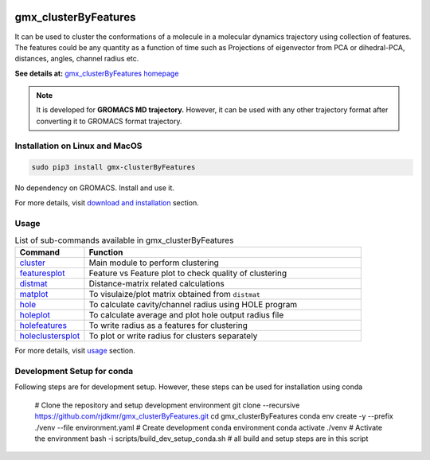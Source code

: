 
.. image:: https://travis-ci.org/rjdkmr/gmx_clusterByFeatures.svg?branch=master
    :target: https://travis-ci.org/rjdkmr/gmx_clusterByFeatures

.. image:: https://readthedocs.org/projects/gmx-clusterbyfeatures/badge/?version=latest
    :target: https://gmx-clusterbyfeatures.readthedocs.io/en/latest/?badge=latest
    :alt: Documentation Status

gmx_clusterByFeatures
=====================
It can be used to cluster the conformations of a molecule in a molecular dynamics
trajectory using collection of features. The features could be any quantity as a
function of time such as Projections of eigenvector from PCA or dihedral-PCA,
distances, angles, channel radius etc.

**See details at:** `gmx_clusterByFeatures homepage <https://gmx-clusterbyfeatures.readthedocs.io>`_

.. note:: It is developed for **GROMACS MD trajectory.** However, it can be used with
  any other trajectory format after converting it to GROMACS format trajectory.

Installation on Linux and MacOS
-------------------------------

.. code-block:: bash

    sudo pip3 install gmx-clusterByFeatures

No dependency on GROMACS. Install and use it.

For more details, visit `download and installation <https://gmx-clusterbyfeatures.readthedocs.io/en/latest/install.html>`_ section. 

Usage
-----------

.. list-table:: List of sub-commands available in gmx_clusterByFeatures
    :widths: 1, 4
    :header-rows: 1
    :name: commands-table

    * - Command
      - Function

    * - `cluster <https://gmx-clusterbyfeatures.readthedocs.io/en/latest/commands/cluster.html>`_
      - Main module to perform clustering

    * - `featuresplot <https://gmx-clusterbyfeatures.readthedocs.io/en/latest/commands/featuresplot.html>`_
      - Feature vs Feature plot to check quality of clustering

    * - `distmat <https://gmx-clusterbyfeatures.readthedocs.io/en/latest/commands/distmat.html>`_
      - Distance-matrix related calculations

    * - `matplot <https://gmx-clusterbyfeatures.readthedocs.io/en/latest/commands/matplot.html>`_
      - To visulaize/plot matrix obtained from ``distmat``
      
    * - `hole <https://gmx-clusterbyfeatures.readthedocs.io/en/latest/commands/hole.html>`_
      - To calculate cavity/channel radius using HOLE program
      
    * - `holeplot <https://gmx-clusterbyfeatures.readthedocs.io/en/latest/commands/holeplot.html>`_
      - To calculate average and plot hole output radius file
    
    * - `holefeatures <https://gmx-clusterbyfeatures.readthedocs.io/en/latest/commands/holefeatures.html>`_
      - To write radius as a features for clustering
      
    * - `holeclustersplot <https://gmx-clusterbyfeatures.readthedocs.io/en/latest/commands/holeclustersplot.html>`_
      - To plot or write radius for clusters separately

For more details, visit `usage <https://gmx-clusterbyfeatures.readthedocs.io/en/latest/usage.html>`_ section. 


Development Setup for conda
---------------------------
Following steps are for development setup. However, these steps can be used for installation using conda

  # Clone the repository and setup development environment
  git clone --recursive https://github.com/rjdkmr/gmx_clusterByFeatures.git
  cd gmx_clusterByFeatures
  conda env create -y --prefix ./venv --file environment.yaml # Create development conda environment
  conda activate ./venv # Activate the environment
  bash -i scripts/build_dev_setup_conda.sh # all build and setup steps are in this script
